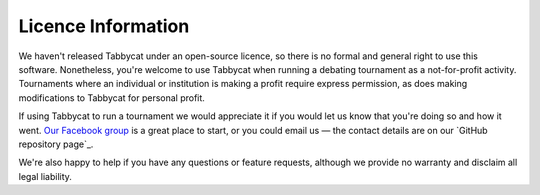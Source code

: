 ===================
Licence Information
===================

We haven't released Tabbycat under an open-source licence, so there is no formal and general right to use this software. Nonetheless, you're welcome to use Tabbycat when running a debating tournament as a not-for-profit activity. Tournaments where an individual or institution is making a profit require express permission, as does making modifications to Tabbycat for personal profit.

If using Tabbycat to run a tournament we would appreciate it if you would let us know that you're doing so and how it went. `Our Facebook group <https://www.facebook.com/groups/tabbycat.debate/>`_ is a great place to start, or you could email us — the contact details are on our `GitHub repository page`_.

We're also happy to help if you have any questions or feature requests, although we provide no warranty and disclaim all legal liability.
